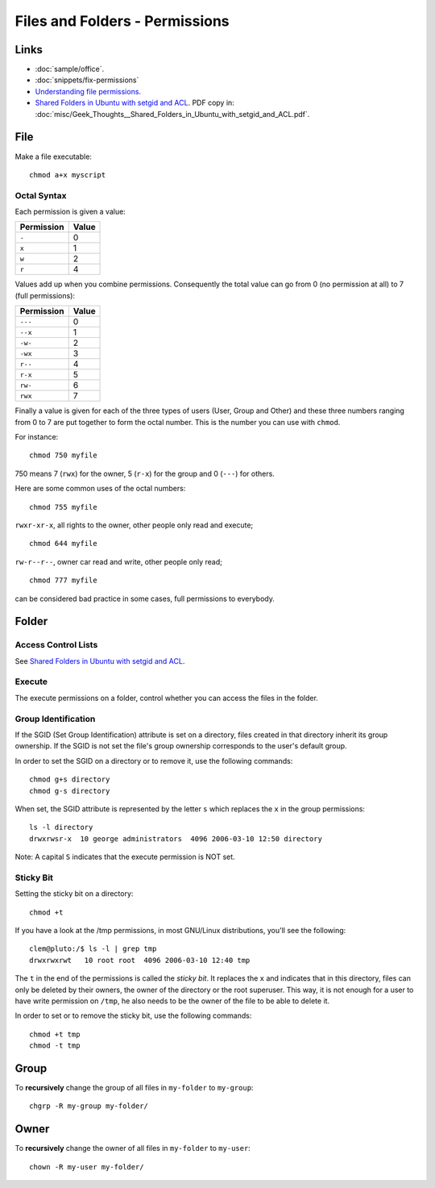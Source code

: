 Files and Folders - Permissions
*******************************

Links
=====

- :doc:`sample/office`.
- :doc:`snippets/fix-permissions`
- `Understanding file permissions`_.
- `Shared Folders in Ubuntu with setgid and ACL`_.  PDF copy in:
  :doc:`misc/Geek_Thoughts__Shared_Folders_in_Ubuntu_with_setgid_and_ACL.pdf`.

File
====

Make a file executable:

::

  chmod a+x myscript

Octal Syntax
------------

Each permission is given a value:

==============  ==================
**Permission**  **Value**
==============  ==================
``-``           0
``x``           1
``w``           2
``r``           4
==============  ==================

Values add up when you combine permissions. Consequently the total value can
go from 0 (no permission at all) to 7 (full permissions):

==============  ===================
**Permission**  **Value**
==============  ===================
``---``         0
``--x``         1
``-w-``         2
``-wx``         3
``r--``         4
``r-x``         5
``rw-``         6
``rwx``         7
==============  ===================

Finally a value is given for each of the three types of users (User, Group
and Other) and these three numbers ranging from 0 to 7 are put together to
form the octal number. This is the number you can use with ``chmod``.

For instance:

::

  chmod 750 myfile

750 means 7 (``rwx``) for the owner, 5 (``r-x``) for the group and 0
(``---``) for others.

Here are some common uses of the octal numbers:

::

  chmod 755 myfile

``rwxr-xr-x``, all rights to the owner, other people only read and
execute;

::

  chmod 644 myfile

``rw-r--r--``, owner car read and write, other people only read;

::

  chmod 777 myfile

can be considered bad practice in some cases, full permissions to everybody.

Folder
======

Access Control Lists
--------------------

See `Shared Folders in Ubuntu with setgid and ACL`_.

Execute
-------

The execute permissions on a folder, control whether you can access the
files in the folder.

Group Identification
--------------------

If the SGID (Set Group Identification) attribute is set on a directory,
files created in that directory inherit its group ownership. If the SGID is
not set the file's group ownership corresponds to the user's default group.

In order to set the SGID on a directory or to remove it, use the following
commands:

::

  chmod g+s directory
  chmod g-s directory

When set, the SGID attribute is represented by the letter ``s`` which replaces
the ``x`` in the group permissions:

::

  ls -l directory
  drwxrwsr-x  10 george administrators  4096 2006-03-10 12:50 directory

Note: A capital ``S`` indicates that the execute permission is NOT set.

Sticky Bit
----------

Setting the sticky bit on a directory:

::

  chmod +t

If you have a look at the /tmp permissions, in most GNU/Linux distributions,
you'll see the following:

::

  clem@pluto:/$ ls -l | grep tmp
  drwxrwxrwt   10 root root  4096 2006-03-10 12:40 tmp

The ``t`` in the end of the permissions is called the *sticky bit*. It
replaces the ``x`` and indicates that in this directory, files can only be
deleted by their owners, the owner of the directory or the root superuser.
This way, it is not enough for a user to have write permission on
``/tmp``, he also needs to be the owner of the file to be able to delete
it.

In order to set or to remove the sticky bit, use the following commands:

::

  chmod +t tmp
  chmod -t tmp

Group
=====

To **recursively** change the group of all files in ``my-folder`` to
``my-group``:

::

  chgrp -R my-group my-folder/

Owner
=====

To **recursively** change the owner of all files in ``my-folder`` to
``my-user``:

::

  chown -R my-user my-folder/


.. _`Shared Folders in Ubuntu with setgid and ACL`: http://brunogirin.blogspot.com/2010/03/shared-folders-in-ubuntu-with-setgid.html
.. _`Understanding file permissions`: http://www.linuxforums.org/security/file_permissions.html
